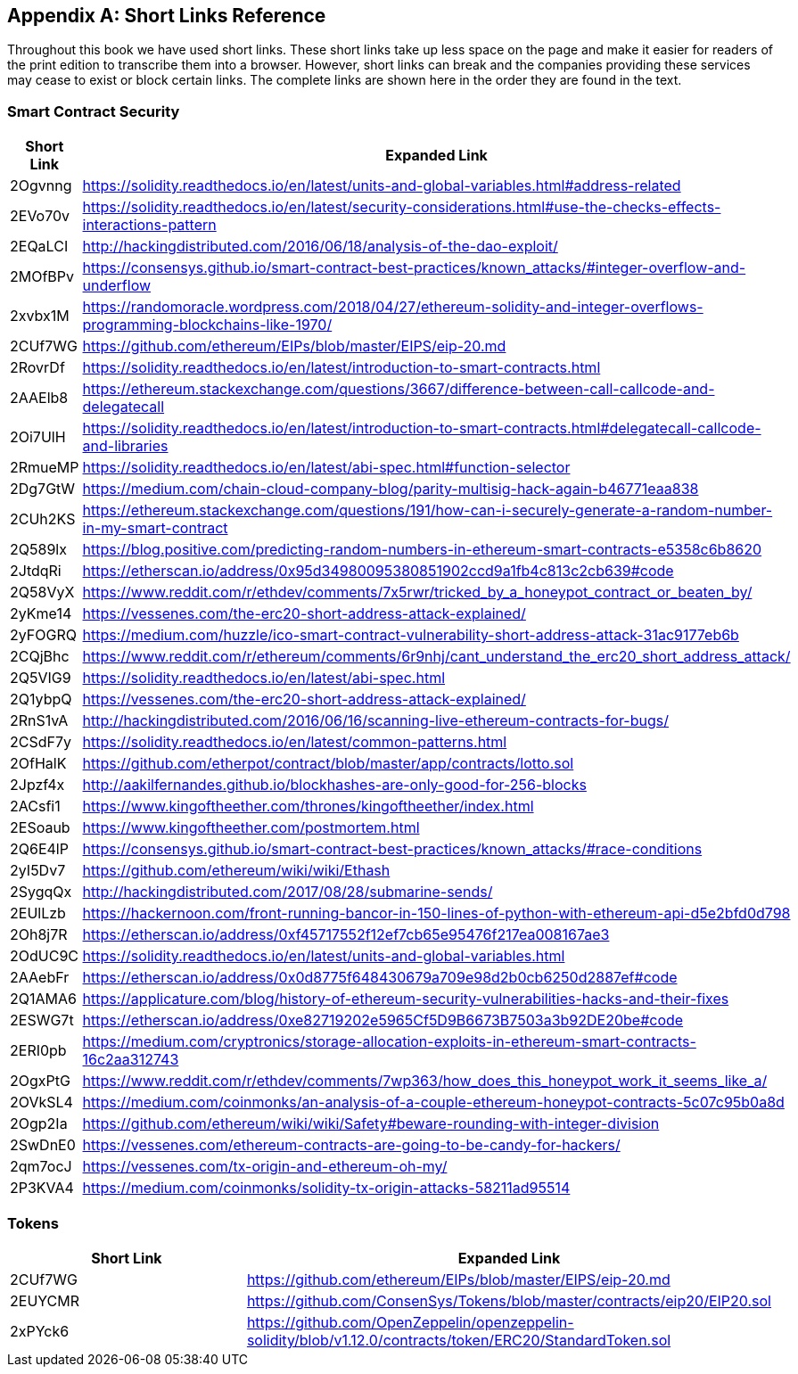 [appendix]
[[short_links]]
== Short Links Reference

Throughout this book we have used short links. These short links take up less space on the page and make it easier for readers of the print edition to transcribe them into a browser. However, short links can break and the companies providing these services may cease to exist or block certain links. The complete links are shown here in the order they are found in the text.


=== Smart Contract Security

[options="header"]
|===
| Short Link | Expanded Link
| 2Ogvnng | https://solidity.readthedocs.io/en/latest/units-and-global-variables.html#address-related
| 2EVo70v | https://solidity.readthedocs.io/en/latest/security-considerations.html#use-the-checks-effects-interactions-pattern
| 2EQaLCI | http://hackingdistributed.com/2016/06/18/analysis-of-the-dao-exploit/
| 2MOfBPv | https://consensys.github.io/smart-contract-best-practices/known_attacks/#integer-overflow-and-underflow
| 2xvbx1M | https://randomoracle.wordpress.com/2018/04/27/ethereum-solidity-and-integer-overflows-programming-blockchains-like-1970/
| 2CUf7WG | https://github.com/ethereum/EIPs/blob/master/EIPS/eip-20.md
| 2RovrDf | https://solidity.readthedocs.io/en/latest/introduction-to-smart-contracts.html
| 2AAElb8 | https://ethereum.stackexchange.com/questions/3667/difference-between-call-callcode-and-delegatecall
| 2Oi7UlH | https://solidity.readthedocs.io/en/latest/introduction-to-smart-contracts.html#delegatecall-callcode-and-libraries
| 2RmueMP | https://solidity.readthedocs.io/en/latest/abi-spec.html#function-selector
| 2Dg7GtW | https://medium.com/chain-cloud-company-blog/parity-multisig-hack-again-b46771eaa838
| 2CUh2KS | https://ethereum.stackexchange.com/questions/191/how-can-i-securely-generate-a-random-number-in-my-smart-contract
| 2Q589lx | https://blog.positive.com/predicting-random-numbers-in-ethereum-smart-contracts-e5358c6b8620
| 2JtdqRi | https://etherscan.io/address/0x95d34980095380851902ccd9a1fb4c813c2cb639#code
| 2Q58VyX | https://www.reddit.com/r/ethdev/comments/7x5rwr/tricked_by_a_honeypot_contract_or_beaten_by/
| 2yKme14 | https://vessenes.com/the-erc20-short-address-attack-explained/
| 2yFOGRQ | https://medium.com/huzzle/ico-smart-contract-vulnerability-short-address-attack-31ac9177eb6b
| 2CQjBhc | https://www.reddit.com/r/ethereum/comments/6r9nhj/cant_understand_the_erc20_short_address_attack/
| 2Q5VIG9 | https://solidity.readthedocs.io/en/latest/abi-spec.html
| 2Q1ybpQ | https://vessenes.com/the-erc20-short-address-attack-explained/
| 2RnS1vA | http://hackingdistributed.com/2016/06/16/scanning-live-ethereum-contracts-for-bugs/
| 2CSdF7y | https://solidity.readthedocs.io/en/latest/common-patterns.html
| 2OfHalK | https://github.com/etherpot/contract/blob/master/app/contracts/lotto.sol
| 2Jpzf4x | http://aakilfernandes.github.io/blockhashes-are-only-good-for-256-blocks
| 2ACsfi1 | https://www.kingoftheether.com/thrones/kingoftheether/index.html
| 2ESoaub | https://www.kingoftheether.com/postmortem.html
| 2Q6E4lP | https://consensys.github.io/smart-contract-best-practices/known_attacks/#race-conditions
| 2yI5Dv7 | https://github.com/ethereum/wiki/wiki/Ethash
| 2SygqQx | http://hackingdistributed.com/2017/08/28/submarine-sends/
| 2EUlLzb | https://hackernoon.com/front-running-bancor-in-150-lines-of-python-with-ethereum-api-d5e2bfd0d798
| 2Oh8j7R | https://etherscan.io/address/0xf45717552f12ef7cb65e95476f217ea008167ae3
| 2OdUC9C | https://solidity.readthedocs.io/en/latest/units-and-global-variables.html
| 2AAebFr | https://etherscan.io/address/0x0d8775f648430679a709e98d2b0cb6250d2887ef#code
| 2Q1AMA6 | https://applicature.com/blog/history-of-ethereum-security-vulnerabilities-hacks-and-their-fixes
| 2ESWG7t | https://etherscan.io/address/0xe82719202e5965Cf5D9B6673B7503a3b92DE20be#code
| 2ERI0pb | https://medium.com/cryptronics/storage-allocation-exploits-in-ethereum-smart-contracts-16c2aa312743
| 2OgxPtG | https://www.reddit.com/r/ethdev/comments/7wp363/how_does_this_honeypot_work_it_seems_like_a/
| 2OVkSL4 | https://medium.com/coinmonks/an-analysis-of-a-couple-ethereum-honeypot-contracts-5c07c95b0a8d
| 2Ogp2Ia | https://github.com/ethereum/wiki/wiki/Safety#beware-rounding-with-integer-division
| 2SwDnE0 | https://vessenes.com/ethereum-contracts-are-going-to-be-candy-for-hackers/
| 2qm7ocJ | https://vessenes.com/tx-origin-and-ethereum-oh-my/
| 2P3KVA4 | https://medium.com/coinmonks/solidity-tx-origin-attacks-58211ad95514
|===

=== Tokens

[options="header"]
|===
| Short Link | Expanded Link
| 2CUf7WG | https://github.com/ethereum/EIPs/blob/master/EIPS/eip-20.md
| 2EUYCMR | https://github.com/ConsenSys/Tokens/blob/master/contracts/eip20/EIP20.sol
| 2xPYck6 | https://github.com/OpenZeppelin/openzeppelin-solidity/blob/v1.12.0/contracts/token/ERC20/StandardToken.sol
|===
